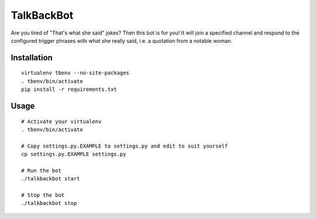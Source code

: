 TalkBackBot
================================

Are you tired of "That's what she said" jokes? Then this bot is for you!
It will join a specified channel and respond to the configured trigger phrases
with what she really said, i.e. a quotation from a notable woman.

Installation
------------

::

    virtualenv tbenv --no-site-packages
    . tbenv/bin/activate
    pip install -r requirements.txt


Usage
-----

::

    # Activate your virtualenv
    . tbenv/bin/activate

    # Copy settings.py.EXAMPLE to settings.py and edit to suit yourself
    cp settings.py.EXAMPLE settings.py

    # Run the bot
    ./talkbackbot start

    # Stop the bot
    ./talkbackbot stop

